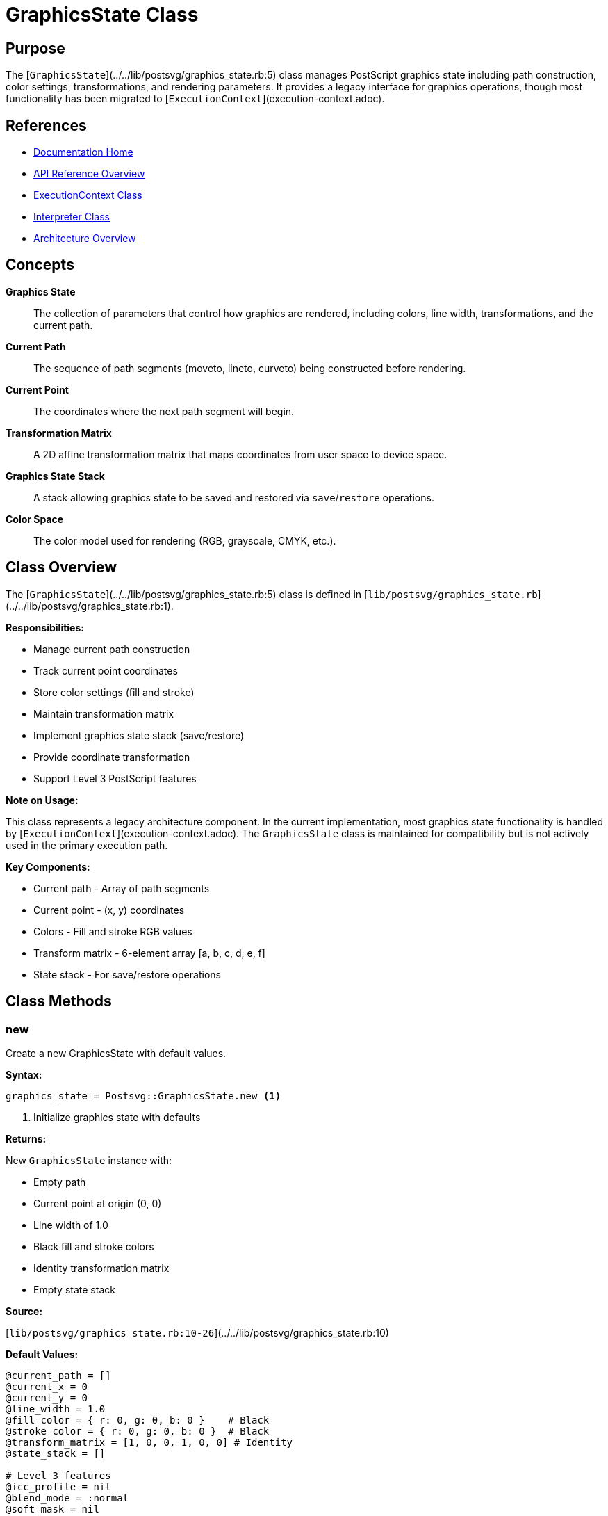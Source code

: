 = GraphicsState Class
:page-nav_order: 5
:page-parent: API Reference

== Purpose

The [`GraphicsState`](../../lib/postsvg/graphics_state.rb:5) class manages PostScript graphics state including path construction, color settings, transformations, and rendering parameters. It provides a legacy interface for graphics operations, though most functionality has been migrated to [`ExecutionContext`](execution-context.adoc).

== References

* link:../index.adoc[Documentation Home]
* link:../api-reference.adoc[API Reference Overview]
* link:execution-context.adoc[ExecutionContext Class]
* link:interpreter.adoc[Interpreter Class]
* link:../architecture.adoc[Architecture Overview]

== Concepts

**Graphics State**:: The collection of parameters that control how graphics are rendered, including colors, line width, transformations, and the current path.

**Current Path**:: The sequence of path segments (moveto, lineto, curveto) being constructed before rendering.

**Current Point**:: The coordinates where the next path segment will begin.

**Transformation Matrix**:: A 2D affine transformation matrix that maps coordinates from user space to device space.

**Graphics State Stack**:: A stack allowing graphics state to be saved and restored via `save`/`restore` operations.

**Color Space**:: The color model used for rendering (RGB, grayscale, CMYK, etc.).

== Class Overview

The [`GraphicsState`](../../lib/postsvg/graphics_state.rb:5) class is defined in [`lib/postsvg/graphics_state.rb`](../../lib/postsvg/graphics_state.rb:1).

**Responsibilities:**

* Manage current path construction
* Track current point coordinates
* Store color settings (fill and stroke)
* Maintain transformation matrix
* Implement graphics state stack (save/restore)
* Provide coordinate transformation
* Support Level 3 PostScript features

**Note on Usage:**

This class represents a legacy architecture component. In the current implementation, most graphics state functionality is handled by [`ExecutionContext`](execution-context.adoc). The `GraphicsState` class is maintained for compatibility but is not actively used in the primary execution path.

**Key Components:**

* Current path - Array of path segments
* Current point - (x, y) coordinates
* Colors - Fill and stroke RGB values
* Transform matrix - 6-element array [a, b, c, d, e, f]
* State stack - For save/restore operations

== Class Methods

=== new

Create a new GraphicsState with default values.

**Syntax:**

[source,ruby]
----
graphics_state = Postsvg::GraphicsState.new <1>
----
<1> Initialize graphics state with defaults

**Returns:**

New `GraphicsState` instance with:

* Empty path
* Current point at origin (0, 0)
* Line width of 1.0
* Black fill and stroke colors
* Identity transformation matrix
* Empty state stack

**Source:**

[`lib/postsvg/graphics_state.rb:10-26`](../../lib/postsvg/graphics_state.rb:10)

**Default Values:**

[source,ruby]
----
@current_path = []
@current_x = 0
@current_y = 0
@line_width = 1.0
@fill_color = { r: 0, g: 0, b: 0 }    # Black
@stroke_color = { r: 0, g: 0, b: 0 }  # Black
@transform_matrix = [1, 0, 0, 1, 0, 0] # Identity
@state_stack = []

# Level 3 features
@icc_profile = nil
@blend_mode = :normal
@soft_mask = nil
@opacity_alpha = 1.0
@shape_alpha = 1.0
----

.Create graphics state
[example]
====
[source,ruby]
----
require 'postsvg'

gs = Postsvg::GraphicsState.new

puts "Line width: #{gs.line_width}"           # 1.0
puts "Current point: (#{gs.current_x}, #{gs.current_y})" # (0, 0)
puts "Fill color: #{gs.fill_color.inspect}"   # {:r=>0, :g=>0, :b=>0}
puts "Path empty: #{gs.current_path.empty?}"  # true
----
====

== Attributes

=== line_width (read/write)

The width of stroked lines.

**Type:** Float

**Default:** `1.0`

**Source:**

[`lib/postsvg/graphics_state.rb:6`](../../lib/postsvg/graphics_state.rb:6)

.Line width management
[example]
====
[source,ruby]
----
gs = Postsvg::GraphicsState.new

puts gs.line_width  # 1.0

# Set custom width
gs.line_width = 2.5
puts gs.line_width  # 2.5

# Thin line
gs.line_width = 0.5
----
====

=== current_x, current_y (read/write)

Current point coordinates in user space.

**Type:** Numeric

**Default:** `0`

**Source:**

[`lib/postsvg/graphics_state.rb:6-7`](../../lib/postsvg/graphics_state.rb:6)

.Track current point
[example]
====
[source,ruby]
----
gs = Postsvg::GraphicsState.new

puts "(#{gs.current_x}, #{gs.current_y})"  # (0, 0)

# Update via path operations
gs.moveto(100, 200)
puts "(#{gs.current_x}, #{gs.current_y})"  # (100, 200)

gs.lineto(150, 250)
puts "(#{gs.current_x}, #{gs.current_y})"  # (150, 250)
----
====

=== current_path (read-only)

Array of path segment objects.

**Type:** Array of hashes

**Default:** `[]`

**Source:**

[`lib/postsvg/graphics_state.rb:8`](../../lib/postsvg/graphics_state.rb:8)

**Path Segment Structure:**

Each segment is a hash with a `:type` and coordinates:

[source,ruby]
----
# moveto segment
{ type: :moveto, x: 10, y: 20 }

# lineto segment
{ type: :lineto, x: 30, y: 40 }

# curveto segment
{ type: :curveto, x1: 10, y1: 20, x2: 30, y2: 40, x3: 50, y3: 60 }

# closepath segment
{ type: :closepath }
----

.Inspect path
[example]
====
[source,ruby]
----
gs = Postsvg::GraphicsState.new

gs.moveto(10, 20)
gs.lineto(30, 40)
gs.closepath

gs.current_path.each do |segment|
  case segment[:type]
  when :moveto
    puts "Move to (#{segment[:x]}, #{segment[:y]})"
  when :lineto
    puts "Line to (#{segment[:x]}, #{segment[:y]})"
  when :closepath
    puts "Close path"
  end
end
----
====

=== fill_color, stroke_color (read-only)

RGB color values for fill and stroke operations.

**Type:** Hash with `:r`, `:g`, `:b` keys

**Values:** 0.0 to 1.0 (not 0-255)

**Default:** `{ r: 0, g: 0, b: 0 }` (black)

**Source:**

[`lib/postsvg/graphics_state.rb:8`](../../lib/postsvg/graphics_state.rb:8)

.Access colors
[example]
====
[source,ruby]
----
gs = Postsvg::GraphicsState.new

# Default black
puts gs.fill_color    # {:r=>0, :g=>0, :b=>0}
puts gs.stroke_color  # {:r=>0, :g=>0, :b=>0}

# Set red
gs.set_rgb_color(1, 0, 0)
puts gs.fill_color    # {:r=>1, :g=>0, :b=>0}

# Get as hex
hex = gs.fill_color_hex
puts hex  # "#ff0000"
----
====

=== Level 3 Attributes

==== icc_profile (read/write)

ICC color profile for advanced color management.

**Type:** Object or nil

**Default:** `nil`

**Source:**

[`lib/postsvg/graphics_state.rb:6-7`](../../lib/postsvg/graphics_state.rb:6)

==== blend_mode (read/write)

Blend mode for compositing operations.

**Type:** Symbol

**Default:** `:normal`

**Source:**

[`lib/postsvg/graphics_state.rb:6-7`](../../lib/postsvg/graphics_state.rb:6)

==== soft_mask (read/write)

Soft mask for transparency effects.

**Type:** Object or nil

**Default:** `nil`

**Source:**

[`lib/postsvg/graphics_state.rb:6-7`](../../lib/postsvg/graphics_state.rb:6)

==== opacity_alpha (read/write)

Opacity alpha value.

**Type:** Float (0.0 to 1.0)

**Default:** `1.0` (fully opaque)

**Source:**

[`lib/postsvg/graphics_state.rb:6-7`](../../lib/postsvg/graphics_state.rb:6)

==== shape_alpha (read/write)

Shape alpha value for blending.

**Type:** Float (0.0 to 1.0)

**Default:** `1.0`

**Source:**

[`lib/postsvg/graphics_state.rb:6-7`](../../lib/postsvg/graphics_state.rb:6)

.Level 3 features
[example]
====
[source,ruby]
----
gs = Postsvg::GraphicsState.new

# Set transparency
gs.opacity_alpha = 0.5  # 50% transparent
gs.shape_alpha = 0.75

# Set blend mode
gs.blend_mode = :multiply

puts "Opacity: #{gs.opacity_alpha}"    # 0.5
puts "Blend mode: #{gs.blend_mode}"    # :multiply
----
====

== Path Construction Methods

=== moveto

Move current point to new coordinates.

**Syntax:**

[source,ruby]
----
gs.moveto(x, y) <1>
----
<1> Move to (x, y) starting a new subpath

**Where:**

`x`:: X coordinate in user space
`y`:: Y coordinate in user space

**Source:**

[`lib/postsvg/graphics_state.rb:29-34`](../../lib/postsvg/graphics_state.rb:29)

**Behavior:**

* Transforms coordinates via transformation matrix
* Updates current point
* Adds moveto segment to path

.Moveto example
[example]
====
[source,ruby]
----
gs = Postsvg::GraphicsState.new

gs.moveto(10, 20)

puts gs.current_path.last
# {:type=>:moveto, :x=>10, :y=>20}

puts "(#{gs.current_x}, #{gs.current_y})"
# (10, 20)
----
====

=== lineto

Draw line from current point to new coordinates.

**Syntax:**

[source,ruby]
----
gs.lineto(x, y) <1>
----
<1> Draw line to (x, y)

**Where:**

`x`:: X coordinate in user space
`y`:: Y coordinate in user space

**Source:**

[`lib/postsvg/graphics_state.rb:36-41`](../../lib/postsvg/graphics_state.rb:36)

**Behavior:**

* Transforms coordinates via transformation matrix
* Updates current point
* Adds lineto segment to path

.Lineto example
[example]
====
[source,ruby]
----
gs = Postsvg::GraphicsState.new

gs.moveto(10, 20)
gs.lineto(30, 40)
gs.lineto(50, 60)

# Path now has: moveto, lineto, lineto
puts gs.current_path.length  # 3
puts "(#{gs.current_x}, #{gs.current_y})"  # (50, 60)
----
====

=== rlineto

Draw line relative to current point.

**Syntax:**

[source,ruby]
----
gs.rlineto(dx, dy) <1>
----
<1> Draw line by relative offset (dx, dy)

**Where:**

`dx`:: X offset from current point
`dy`:: Y offset from current point

**Source:**

[`lib/postsvg/graphics_state.rb:43-46`](../../lib/postsvg/graphics_state.rb:43)

.Relative lineto
[example]
====
[source,ruby]
----
gs = Postsvg::GraphicsState.new

gs.moveto(10, 20)

# Draw 30 units right, 40 units up
gs.rlineto(30, 40)

puts "(#{gs.current_x}, #{gs.current_y})"  # (40, 60)
----
====

=== curveto

Draw Bézier curve from current point.

**Syntax:**

[source,ruby]
----
gs.curveto(x1, y1, x2, y2, x3, y3) <1>
----
<1> Draw cubic Bézier curve with two control points

**Where:**

`x1, y1`:: First control point
`x2, y2`:: Second control point
`x3, y3`:: End point

**Source:**

[`lib/postsvg/graphics_state.rb:48-62`](../../lib/postsvg/graphics_state.rb:48)

**Behavior:**

* Transforms all coordinates via transformation matrix
* Updates current point to (x3, y3)
* Adds curveto segment to path

.Curveto example
[example]
====
[source,ruby]
----
gs = Postsvg::GraphicsState.new

gs.moveto(10, 10)
gs.curveto(20, 40, 40, 40, 50, 10)

segment = gs.current_path.last
puts segment[:type]  # :curveto
puts "Control 1: (#{segment[:x1]}, #{segment[:y1]})"
puts "Control 2: (#{segment[:x2]}, #{segment[:y2]})"
puts "End: (#{segment[:x3]}, #{segment[:y3]})"
----
====

=== closepath

Close current subpath by connecting to start point.

**Syntax:**

[source,ruby]
----
gs.closepath <1>
----
<1> Add closepath segment to path

**Source:**

[`lib/postsvg/graphics_state.rb:64-66`](../../lib/postsvg/graphics_state.rb:64)

.Closepath example
[example]
====
[source,ruby]
----
gs = Postsvg::GraphicsState.new

# Draw triangle
gs.moveto(10, 10)
gs.lineto(50, 10)
gs.lineto(30, 40)
gs.closepath

# Path is now closed triangle
puts gs.current_path.length  # 4 segments
puts gs.current_path.last[:type]  # :closepath
----
====

=== newpath

Clear current path and start new one.

**Syntax:**

[source,ruby]
----
gs.newpath <1>
----
<1> Clear all path segments

**Source:**

[`lib/postsvg/graphics_state.rb:68-70`](../../lib/postsvg/graphics_state.rb:68)

.Newpath example
[example]
====
[source,ruby]
----
gs = Postsvg::GraphicsState.new

gs.moveto(10, 10)
gs.lineto(20, 20)

puts gs.current_path.length  # 2

gs.newpath

puts gs.current_path.length  # 0
puts gs.current_path.empty?  # true
----
====

== Color Methods

=== set_rgb_color

Set both fill and stroke colors using RGB.

**Syntax:**

[source,ruby]
----
gs.set_rgb_color(r, g, b) <1>
----
<1> Set RGB color for fill and stroke

**Where:**

`r`:: Red component (0.0 to 1.0)
`g`:: Green component (0.0 to 1.0)
`b`:: Blue component (0.0 to 1.0)

**Source:**

[`lib/postsvg/graphics_state.rb:73-77`](../../lib/postsvg/graphics_state.rb:73)

.Set RGB color
[example]
====
[source,ruby]
----
gs = Postsvg::GraphicsState.new

# Set to red
gs.set_rgb_color(1, 0, 0)

puts gs.fill_color    # {:r=>1, :g=>0, :b=>0}
puts gs.stroke_color  # {:r=>1, :g=>0, :b=>0}

# Set to semi-transparent blue
gs.set_rgb_color(0, 0, 0.5)

# Convert to hex
puts gs.fill_color_hex  # "#000080"
----
====

=== set_gray

Set grayscale color (same value for R, G, B).

**Syntax:**

[source,ruby]
----
gs.set_gray(gray) <1>
----
<1> Set grayscale value for fill and stroke

**Where:**

`gray`:: Gray level (0.0 = black, 1.0 = white)

**Source:**

[`lib/postsvg/graphics_state.rb:79-81`](../../lib/postsvg/graphics_state.rb:79)

.Set grayscale
[example]
====
[source,ruby]
----
gs = Postsvg::GraphicsState.new

# Set to 50% gray
gs.set_gray(0.5)

puts gs.fill_color  # {:r=>0.5, :g=>0.5, :b=>0.5}

# White
gs.set_gray(1.0)
puts gs.fill_color_hex  # "#ffffff"

# Black
gs.set_gray(0)
puts gs.fill_color_hex  # "#000000"
----
====

=== rgb_to_hex

Convert RGB values to hex color string.

**Syntax:**

[source,ruby]
----
hex = gs.rgb_to_hex(r, g, b) <1>
----
<1> Convert RGB components to hex string

**Where:**

`r, g, b`:: Color components (0.0 to 1.0)

**Returns:**

String in format `"#RRGGBB"`

**Source:**

[`lib/postsvg/graphics_state.rb:153-155`](../../lib/postsvg/graphics_state.rb:153)

.RGB to hex conversion
[example]
====
[source,ruby]
----
gs = Postsvg::GraphicsState.new

hex = gs.rgb_to_hex(1, 0, 0)
puts hex  # "#ff0000" (red)

hex = gs.rgb_to_hex(0, 0.5, 1)
puts hex  # "#0080ff" (light blue)

hex = gs.rgb_to_hex(0.5, 0.5, 0.5)
puts hex  # "#808080" (gray)
----
====

=== fill_color_hex

Get current fill color as hex string.

**Syntax:**

[source,ruby]
----
hex = gs.fill_color_hex <1>
----
<1> Convert current fill color to hex

**Returns:**

Hex color string or `"none"` if not RGB

**Source:**

[`lib/postsvg/graphics_state.rb:157-162`](../../lib/postsvg/graphics_state.rb:157)

=== stroke_color_hex

Get current stroke color as hex string.

**Syntax:**

[source,ruby]
----
hex = gs.stroke_color_hex <1>
----
<1> Convert current stroke color to hex

**Returns:**

Hex color string or `"none"` if not RGB

**Source:**

[`lib/postsvg/graphics_state.rb:164-169`](../../lib/postsvg/graphics_state.rb:164)

.Color hex conversion
[example]
====
[source,ruby]
----
gs = Postsvg::GraphicsState.new

gs.set_rgb_color(1, 0.5, 0)  # Orange

puts gs.fill_color_hex    # "#ff8000"
puts gs.stroke_color_hex  # "#ff8000"

# Change to blue
gs.set_rgb_color(0, 0, 1)
puts gs.fill_color_hex    # "#0000ff"
----
====

== Graphics State Stack

=== save

Save current graphics state onto stack.

**Syntax:**

[source,ruby]
----
gs.save <1>
----
<1> Push current state onto graphics state stack

**Source:**

[`lib/postsvg/graphics_state.rb:84-99`](../../lib/postsvg/graphics_state.rb:84)

**Saved State:**

* Current path (copy)
* Current point (x, y)
* Line width
* Fill color (copy)
* Stroke color (copy)
* Transformation matrix (copy)
* All Level 3 properties

.Save graphics state
[example]
====
[source,ruby]
----
gs = Postsvg::GraphicsState.new

# Set initial state
gs.set_rgb_color(1, 0, 0)  # Red
gs.line_width = 2

# Save state
gs.save

# Modify state
gs.set_rgb_color(0, 0, 1)  # Blue
gs.line_width = 5

puts gs.fill_color_hex  # "#0000ff"
puts gs.line_width      # 5

# Restore state
gs.restore

puts gs.fill_color_hex  # "#ff0000"
puts gs.line_width      # 2
----
====

=== restore

Restore previously saved graphics state.

**Syntax:**

[source,ruby]
----
gs.restore <1>
----
<1> Pop state from stack and apply

**Source:**

[`lib/postsvg/graphics_state.rb:101-117`](../../lib/postsvg/graphics_state.rb:101)

**Behavior:**

Does nothing if state stack is empty.

.Nested save/restore
[example]
====
[source,ruby]
----
gs = Postsvg::GraphicsState.new

gs.set_rgb_color(1, 0, 0)  # Red
gs.save

gs.set_rgb_color(0, 1, 0)  # Green
gs.save

gs.set_rgb_color(0, 0, 1)  # Blue
puts gs.fill_color_hex     # "#0000ff"

gs.restore
puts gs.fill_color_hex     # "#00ff00"

gs.restore
puts gs.fill_color_hex     # "#ff0000"
----
====

== Transformation Methods

=== translate

Apply translation transformation.

**Syntax:**

[source,ruby]
----
gs.translate(tx, ty) <1>
----
<1> Translate by (tx, ty)

**Where:**

`tx`:: X translation amount
`ty`:: Y translation amount

**Source:**

[`lib/postsvg/graphics_state.rb:120-124`](../../lib/postsvg/graphics_state.rb:120)

**Effect:**

Modifies transformation matrix to shift coordinate system.

.Translation example
[example]
====
[source,ruby]
----
gs = Postsvg::GraphicsState.new

# Translate 100 right, 50 up
gs.translate(100, 50)

# Draw at "origin" in new coordinate system
gs.moveto(0, 0)

# Actually at (100, 50) in device space
puts "(#{gs.current_x}, #{gs.current_y})"  # (100, 50)
----
====

=== scale

Apply scaling transformation.

**Syntax:**

[source,ruby]
----
gs.scale(sx, sy) <1>
----
<1> Scale by factors (sx, sy)

**Where:**

`sx`:: X scale factor
`sy`:: Y scale factor

**Source:**

[`lib/postsvg/graphics_state.rb:126-132`](../../lib/postsvg/graphics_state.rb:126)

.Scaling example
[example]
====
[source,ruby]
----
gs = Postsvg::GraphicsState.new

# Scale 2x in X, 3x in Y
gs.scale(2, 3)

# Draw unit square
gs.moveto(0, 0)
gs.lineto(1, 0)
gs.lineto(1, 1)
gs.lineto(0, 1)
gs.closepath

# Actually 2x3 rectangle in device space
----
====

=== rotate

Apply rotation transformation.

**Syntax:**

[source,ruby]
----
gs.rotate(angle) <1>
----
<1> Rotate by angle in degrees

**Where:**

`angle`:: Rotation angle in degrees (positive = counter-clockwise)

**Source:**

[`lib/postsvg/graphics_state.rb:134-150`](../../lib/postsvg/graphics_state.rb:134)

.Rotation example
[example]
====
[source,ruby]
----
gs = Postsvg::GraphicsState.new

# Rotate 45 degrees
gs.rotate(45)

# Draw horizontal line in rotated space
gs.moveto(0, 0)
gs.lineto(100, 0)

# Line actually at 45-degree angle in device space
----
====

## Usage Notes

=== Legacy Status

**Important:** This class is part of the legacy architecture. The current implementation primarily uses [`ExecutionContext`](execution-context.adoc) for graphics state management.

**Current Usage:**

* Not actively used in primary execution path
* Maintained for compatibility
* May be referenced by legacy code or tests

**Recommended Alternative:**

Use [`ExecutionContext`](execution-context.adoc) for all new code:

[source,ruby]
----
# Instead of GraphicsState
context = Postsvg::ExecutionContext.new

# Access graphics state via context
context.graphics_state[:fill] = "red"
context.graphics_state[:stroke_width] = 2
----

=== Coordinate Transformations

All path operations automatically apply the transformation matrix:

[source,ruby]
----
gs = Postsvg::GraphicsState.new

gs.translate(10, 20)
gs.scale(2, 2)

# Coordinates are transformed before being added to path
gs.moveto(5, 5)  # Becomes (20, 30) after transforms
----

## Thread Safety

The `GraphicsState` class is **not thread-safe**. Each thread should have its own instance.

== Next Steps

* Review link:execution-context.adoc[ExecutionContext] for current state management
* Learn about link:interpreter.adoc[Interpreter Class] for execution flow
* See link:../architecture.adoc[Architecture] for system design
* Check link:converter.adoc[Converter Class] for high-level API

== Bibliography

* link:execution-context.adoc[ExecutionContext Documentation]
* link:interpreter.adoc[Interpreter Class Documentation]
* link:converter.adoc[Converter Class Documentation]
* link:../architecture.adoc[Architecture Overview]
* link:https://www.adobe.com/jp/print/postscript/pdfs/PLRM.pdf[PostScript Language Reference Manual]